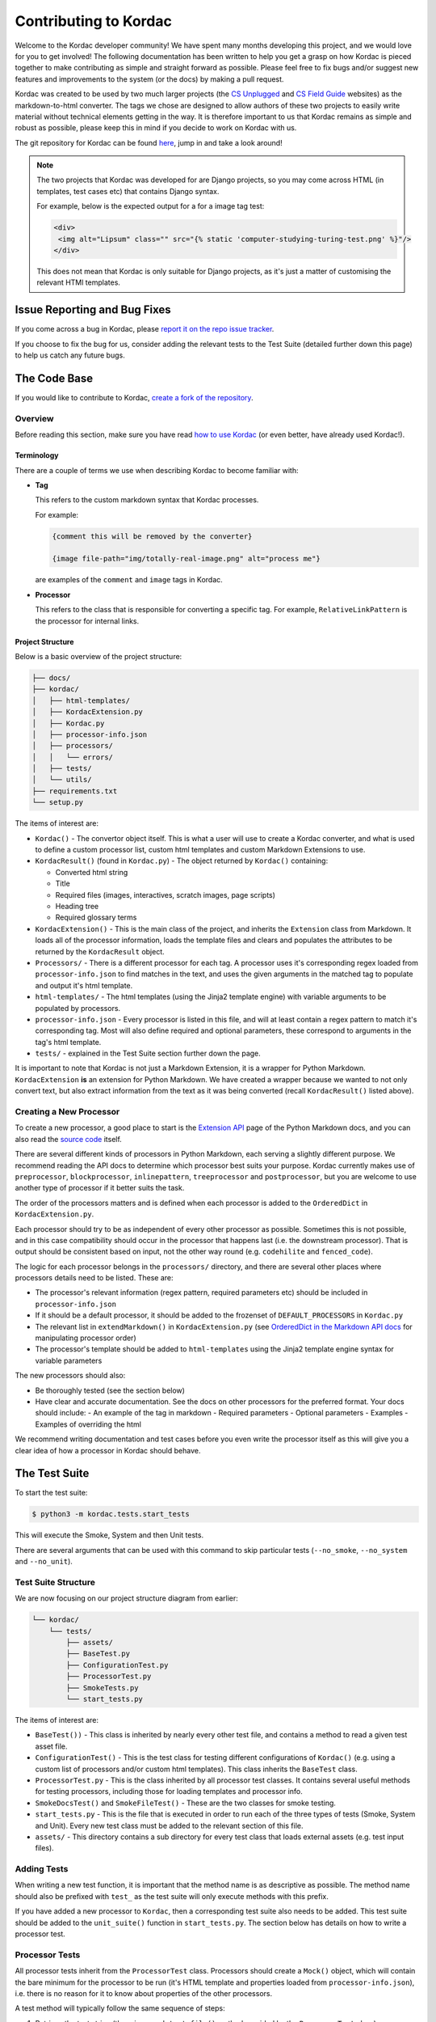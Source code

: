 Contributing to Kordac
#######################################

Welcome to the Kordac developer community! We have spent many months developing this project, and we would love for you to get involved! The following documentation has been written to help you get a grasp on how Kordac is pieced together to make contributing as simple and straight forward as possible. Please feel free to fix bugs and/or suggest new features and improvements to the system (or the docs) by making a pull request.

Kordac was created to be used by two much larger projects (the `CS Unplugged`_ and `CS Field Guide`_ websites) as the markdown-to-html converter. The tags we chose are designed to allow authors of these two projects to easily write material without technical elements getting in the way. It is therefore important to us that Kordac remains as simple and robust as possible, please keep this in mind if you decide to work on Kordac with us.

The git repository for Kordac can be found `here`_, jump in and take a look around!

.. note::

  The two projects that Kordac was developed for are Django projects, so you may come across HTML (in templates, test cases etc) that contains Django syntax.

  For example, below is the expected output for a for a image tag test:

  .. code-block:: HTMl

      <div>
       <img alt="Lipsum" class="" src="{% static 'computer-studying-turing-test.png' %}"/>
      </div>

  This does not mean that Kordac is only suitable for Django projects, as it's just a matter of customising the relevant HTMl templates.


Issue Reporting and Bug Fixes
=======================================

If you come across a bug in Kordac, please `report it on the repo issue tracker`_.

If you choose to fix the bug for us, consider adding the relevant tests to the Test Suite (detailed further down this page) to help us catch any future bugs.


The Code Base
=======================================

If you would like to contribute to Kordac, `create a fork of the repository`_.


Overview
^^^^^^^^^^^^^^^^^^^^^^^^^^^^^^^^^^^^^^^

Before reading this section, make sure you have read `how to use Kordac`_ (or even better, have already used Kordac!).


Terminology
***************************************

There are a couple of terms we use when describing Kordac to become familiar with:

- **Tag**

  This refers to the custom markdown syntax that Kordac processes.

  For example:

  .. code-block:: none

    {comment this will be removed by the converter}

    {image file-path="img/totally-real-image.png" alt="process me"}

  are examples of the ``comment`` and ``image`` tags in Kordac.

- **Processor**

  This refers to the class that is responsible for converting a specific tag. For example, ``RelativeLinkPattern`` is the processor for internal links.


Project Structure
***************************************

Below is a basic overview of the project structure:

.. code-block:: none

  ├── docs/
  ├── kordac/
  │   ├── html-templates/
  │   ├── KordacExtension.py
  │   ├── Kordac.py
  │   ├── processor-info.json
  │   ├── processors/
  │   │   └── errors/
  │   ├── tests/
  │   └── utils/
  ├── requirements.txt
  └── setup.py

The items of interest are:

- ``Kordac()`` - The convertor object itself. This is what a user will use to create a Kordac converter, and what is used to define a custom processor list, custom html templates and custom Markdown Extensions to use.


- ``KordacResult()`` (found in ``Kordac.py``) - The object returned by ``Kordac()`` containing:

  - Converted html string
  - Title
  - Required files (images, interactives, scratch images, page scripts)
  - Heading tree
  - Required glossary terms


- ``KordacExtension()`` - This is the main class of the project, and inherits the ``Extension`` class from Markdown. It loads all of the processor information, loads the template files and clears and populates the attributes to be returned by the ``KordacResult`` object.

- ``Processors/`` - There is a different processor for each tag. A processor uses it's corresponding regex loaded from ``processor-info.json`` to find matches in the text, and uses the given arguments in the matched tag to populate and output it's html template.

- ``html-templates/`` - The html templates (using the Jinja2 template engine) with variable arguments to be populated by processors.

- ``processor-info.json`` - Every processor is listed in this file, and will at least contain a regex pattern to match it's corresponding tag. Most will also define required and optional parameters, these correspond to arguments in the tag's html template.

- ``tests/`` - explained in the Test Suite section further down the page.


It is important to note that Kordac is not just a Markdown Extension, it is a wrapper for Python Markdown. ``KordacExtension`` **is** an extension for Python Markdown. We have created a wrapper because we wanted to not only convert text, but also extract information from the text as it was being converted (recall ``KordacResult()`` listed above).


Creating a New Processor
^^^^^^^^^^^^^^^^^^^^^^^^^^^^^^^^^^^^^^^

To create a new processor, a good place to start is the `Extension API`_ page of the Python Markdown docs, and you can also read the `source code`_ itself.

There are several different kinds of processors in Python Markdown, each serving a slightly different purpose. We recommend reading the API docs to determine which processor best suits your purpose. Kordac currently makes use of ``preprocessor``, ``blockprocessor``, ``inlinepattern``, ``treeprocessor`` and ``postprocessor``, but you are welcome to use another type of processor if it better suits the task.

The order of the processors matters and is defined when each processor is added to the ``OrderedDict`` in ``KordacExtension.py``.

Each processor should try to be as independent of every other processor as possible. Sometimes this is not possible, and in this case compatibility should occur in the processor that happens last (i.e. the downstream processor). That is output should be consistent based on input, not the other way round (e.g. ``codehilite`` and ``fenced_code``).

The logic for each processor belongs in the ``processors/`` directory, and there are several other places where processors details need to be listed. These are:

- The processor's relevant information (regex pattern, required parameters etc) should be included in ``processor-info.json``
- If it should be a default processor, it should be added to the frozenset of ``DEFAULT_PROCESSORS`` in ``Kordac.py``
- The relevant list in ``extendMarkdown()`` in ``KordacExtension.py`` (see `OrderedDict in the Markdown API docs`_ for manipulating processor order)
- The processor's template should be added to ``html-templates`` using the Jinja2 template engine syntax for variable parameters

The new processors should also:

- Be thoroughly tested (see the section below)
- Have clear and accurate documentation. See the docs on other processors for the preferred format. Your docs should include:
  - An example of the tag in markdown
  - Required parameters
  - Optional parameters
  - Examples
  - Examples of overriding the html

We recommend writing documentation and test cases before you even write the processor itself as this will give you a clear idea of how a processor in Kordac should behave.


The Test Suite
=======================================

To start the test suite:

.. code-block:: bash

  $ python3 -m kordac.tests.start_tests

This will execute the Smoke, System and then Unit tests.

There are several arguments that can be used with this command to skip particular tests (``--no_smoke``, ``--no_system`` and ``--no_unit``).

Test Suite Structure
^^^^^^^^^^^^^^^^^^^^^^^^^^^^^^^^^^^^^^^

We are now focusing on our project structure diagram from earlier:

.. code-block:: none

    └── kordac/
        └── tests/
            ├── assets/
            ├── BaseTest.py
            ├── ConfigurationTest.py
            ├── ProcessorTest.py
            ├── SmokeTests.py
            └── start_tests.py

The items of interest are:

- ``BaseTest())`` - This class is inherited by nearly every other test file, and contains a method to read a given test asset file.

- ``ConfigurationTest()`` - This is the test class for testing different configurations of ``Kordac()`` (e.g. using a custom list of processors and/or custom html templates). This class inherits the ``BaseTest`` class.

- ``ProcessorTest.py`` - This is the class inherited by all processor test classes. It contains several useful methods for testing processors, including those for loading templates and processor info.

- ``SmokeDocsTest()`` and ``SmokeFileTest()`` - These are the two classes for smoke testing.

- ``start_tests.py`` - This is the file that is executed in order to run each of the three types of tests (Smoke, System and Unit). Every new test class must be added to the relevant section of this file.

- ``assets/`` - This directory contains a sub directory for every test class that loads external assets (e.g. test input files).


Adding Tests
^^^^^^^^^^^^^^^^^^^^^^^^^^^^^^^^^^^^^^^

When writing a new test function, it is important that the method name is as descriptive as possible. The method name should also be prefixed with ``test_`` as the test suite will only execute methods with this prefix.

If you have added a new processor to ``Kordac``, then a corresponding test suite also needs to be added. This test suite should be added to the ``unit_suite()`` function in ``start_tests.py``. The section below has details on how to write a processor test.


Processor Tests
^^^^^^^^^^^^^^^^^^^^^^^^^^^^^^^^^^^^^^^

All processor tests inherit from the ``ProcessorTest`` class. Processors should create a ``Mock()`` object, which will contain the bare minimum for the processor to be run (it's HTML template and properties loaded from ``processor-info.json``), i.e. there is no reason for it to know about properties of the other processors.

A test method will typically follow the same sequence of steps:

1. Retrieve the test string (there is a ``read_test_file()`` method provided by the ``ProcessorTest`` class)
2. Confirm there are (not) matches to the regex in the test string
3. Convert the test string using the ``kordac_extension`` (provided by the ``SetUp()`` method in ``ProcessorTest``)
4. Load the expected converted result
5. Check the converted result is the same as the expected result


Testing Assets
***************************************

Most tests will load an asset file. This file contains example Markdown text (and therefore has a ``.md`` extension). For comparing the converted result of this Markdown file with it's expected output, a corresponding "expected" file should be created. The expected file should have the same name as the corresponding test file, with ``expected`` appended to the file name (and has a ``.html`` extension).

These asset files should be placed in ``kordac/tests/assets/<processor-name>/``.

For example:

.. code-block:: none

  kordac/tests/assets/boxed-text/no_boxed_text.md
  kordac/tests/assets/boxed-text/no_boxed_text_expected.html

.. note::
  - Asset files should have discriptive names, and in many cases will have the same name as the method they are used in.

Creating a release
=======================================

This is our current process for creating and publishing a Kordac release. This
can only be performed by repository administrators

1. `Create a release branch`_. Checkout to this branch.
2. Update the version number [1]_ within ``kordac/__init__.py``.
3. Check test suite for errors, and fix any issues that arise, or `log an issue`_.
4. Detail the changes in ``docs/source/changelog.rst``.
5. `Complete the release branch`_. Be sure to tag the release with the version number for creating the release on GitHub.
6. Create the release on `GitHub`_ on the tagged commit.
7. Upload a new version of Kordac to PyPI.

.. [1] We follow `Semantic Versioning <http://semver.org/>`_ for our numbering system. The number is used by ``setup.py`` to tell PyPI which version is being uploaded or ``pip`` which version is installed, and also used during the documentation build to number the version of Kordac it was built from.


.. _CS Unplugged: https://github.com/uccser/cs-unplugged/
.. _CS Field Guide: https://github.com/uccser/cs-field-guide/
.. _here: https://github.com/uccser/kordac
.. _report it on the repo issue tracker: https://github.com/uccser/kordac/issues
.. _create a fork of the repository: https://help.github.com/articles/fork-a-repo/
.. _how to use Kordac: http://kordac.readthedocs.io/en/develop/usage.html
.. _Extension API: https://pythonhosted.org/Markdown/extensions/api.html
.. _source code: https://github.com/waylan/Python-Markdown
.. _OrderedDict in the Markdown API docs: https://pythonhosted.org/Markdown/extensions/api.html#ordereddict
.. _Create a release branch: http://nvie.com/posts/a-successful-git-branching-model/#creating-a-release-branch
.. _log an issue: https://github.com/uccser/cs-field-guide/issues/new
.. _Complete the release branch: http://nvie.com/posts/a-successful-git-branching-model/#finishing-a-release-branch
.. _GitHub: https://github.com/uccser/kordac/releases/
